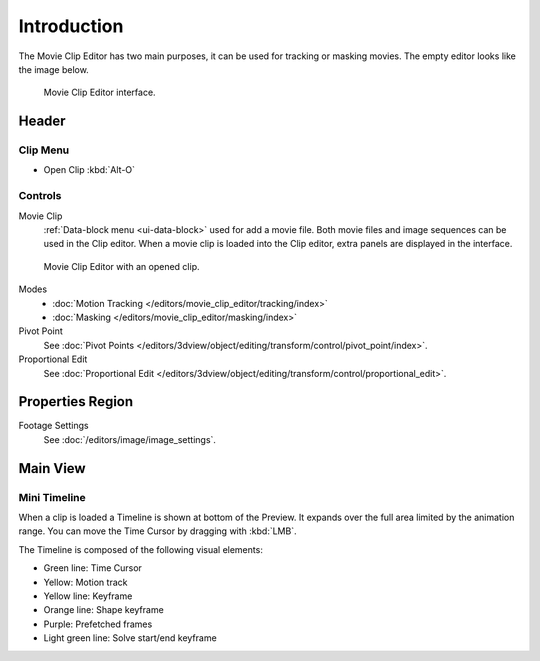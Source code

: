 
************
Introduction
************

The Movie Clip Editor has two main purposes, it can be used for tracking or masking movies.
The empty editor looks like the image below.

.. figure:: /images/editors_movie-clip-editor_introduction_interface.png

   Movie Clip Editor interface.


Header
======

Clip Menu
---------

- Open Clip :kbd:`Alt-O`


Controls
--------

Movie Clip
   :ref:`Data-block menu <ui-data-block>` used for add a movie file.
   Both movie files and image sequences can be used in the Clip editor.
   When a movie clip is loaded into the Clip editor, extra panels are displayed in the interface.

.. figure:: /images/editors_movie-clip-editor_introduction_example.png

   Movie Clip Editor with an opened clip.

Modes
   - :doc:`Motion Tracking </editors/movie_clip_editor/tracking/index>`
   - :doc:`Masking </editors/movie_clip_editor/masking/index>`

Pivot Point
   See :doc:`Pivot Points </editors/3dview/object/editing/transform/control/pivot_point/index>`.
Proportional Edit
   See :doc:`Proportional Edit </editors/3dview/object/editing/transform/control/proportional_edit>`.


Properties Region
=================

Footage Settings
   See :doc:`/editors/image/image_settings`.


Main View
=========

Mini Timeline
-------------

When a clip is loaded a Timeline is shown at bottom of the Preview.
It expands over the full area limited by the animation range.
You can move the Time Cursor by dragging with :kbd:`LMB`.

The Timeline is composed of the following visual elements:

- Green line: Time Cursor
- Yellow: Motion track
- Yellow line: Keyframe
- Orange line: Shape keyframe
- Purple: Prefetched frames
- Light green line: Solve start/end keyframe
